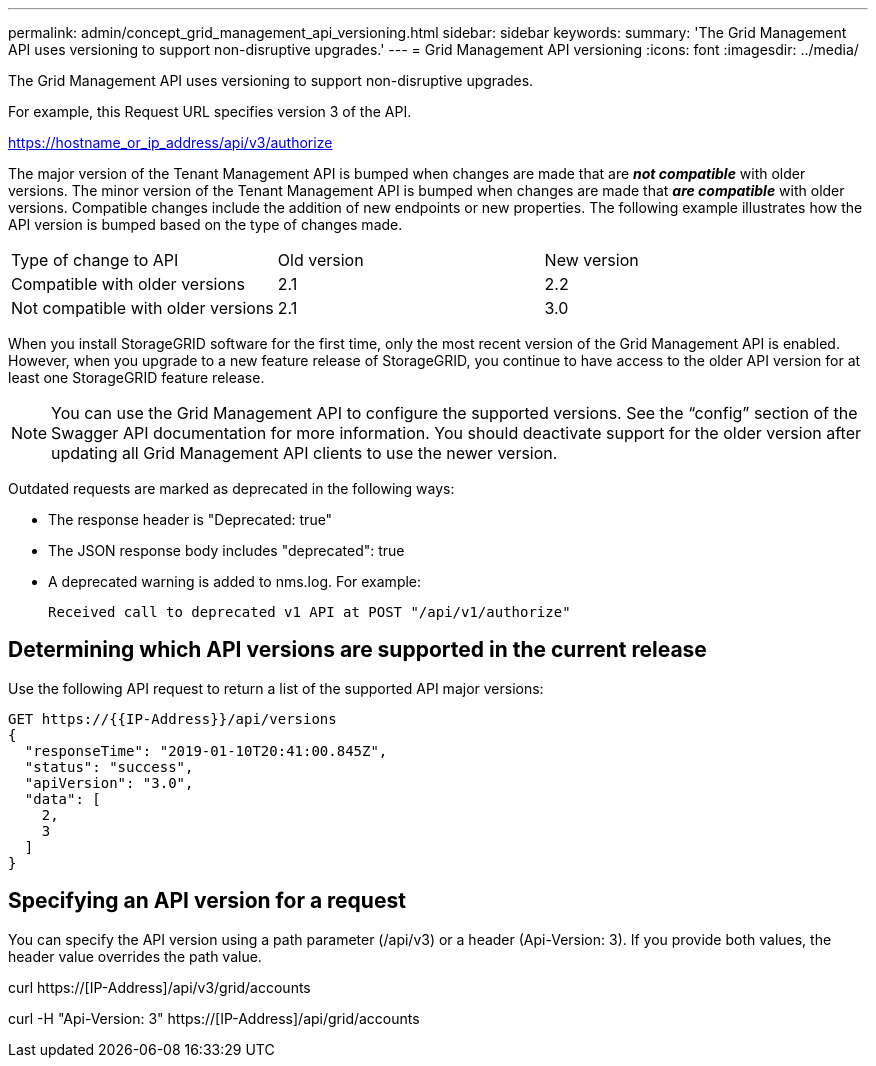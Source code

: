 ---
permalink: admin/concept_grid_management_api_versioning.html
sidebar: sidebar
keywords: 
summary: 'The Grid Management API uses versioning to support non-disruptive upgrades.'
---
= Grid Management API versioning
:icons: font
:imagesdir: ../media/

[.lead]
The Grid Management API uses versioning to support non-disruptive upgrades.

For example, this Request URL specifies version 3 of the API.

https://hostname_or_ip_address/api/v3/authorize

The major version of the Tenant Management API is bumped when changes are made that are *_not compatible_* with older versions. The minor version of the Tenant Management API is bumped when changes are made that *_are compatible_* with older versions. Compatible changes include the addition of new endpoints or new properties. The following example illustrates how the API version is bumped based on the type of changes made.

|===
| Type of change to API| Old version| New version
a|
Compatible with older versions
a|
2.1
a|
2.2
a|
Not compatible with older versions
a|
2.1
a|
3.0
|===
When you install StorageGRID software for the first time, only the most recent version of the Grid Management API is enabled. However, when you upgrade to a new feature release of StorageGRID, you continue to have access to the older API version for at least one StorageGRID feature release.

NOTE: You can use the Grid Management API to configure the supported versions. See the "`config`" section of the Swagger API documentation for more information. You should deactivate support for the older version after updating all Grid Management API clients to use the newer version.

Outdated requests are marked as deprecated in the following ways:

* The response header is "Deprecated: true"
* The JSON response body includes "deprecated": true
* A deprecated warning is added to nms.log. For example:
+
----
Received call to deprecated v1 API at POST "/api/v1/authorize"
----

== Determining which API versions are supported in the current release

Use the following API request to return a list of the supported API major versions:

----
GET https://{{IP-Address}}/api/versions
{
  "responseTime": "2019-01-10T20:41:00.845Z",
  "status": "success",
  "apiVersion": "3.0",
  "data": [
    2,
    3
  ]
}
----

== Specifying an API version for a request

You can specify the API version using a path parameter (/api/v3) or a header (Api-Version: 3). If you provide both values, the header value overrides the path value.

curl https://[IP-Address]/api/v3/grid/accounts

curl -H "Api-Version: 3" https://[IP-Address]/api/grid/accounts
